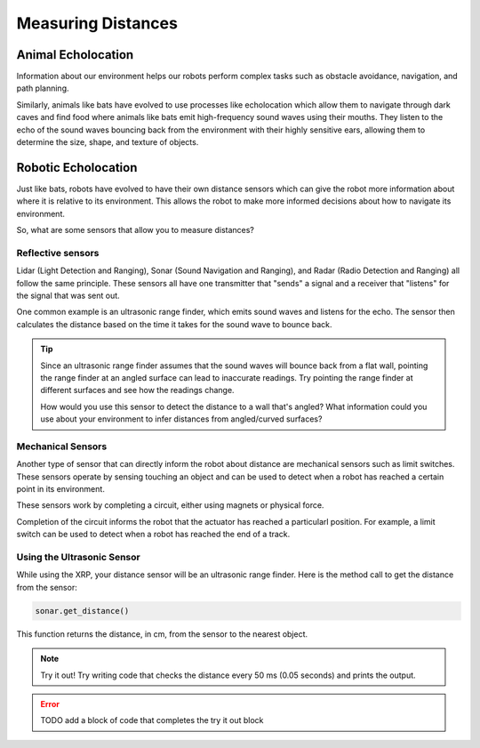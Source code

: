 Measuring Distances
============================

Animal Echolocation
~~~~~~~~~~~~~~~~~~~~~~~

Information about our environment helps our robots perform complex tasks such as obstacle avoidance, navigation, and path planning. 

Similarly, animals like bats have evolved to use processes like echolocation which allow them to navigate through dark caves and find food where animals like bats emit high-frequency sound waves using their mouths. They listen to the echo of the sound waves bouncing back from the environment with their highly sensitive ears, allowing them to determine the size, shape, and texture of objects.

.. image:: media/batEcholocation.jpg

Robotic Echolocation
~~~~~~~~~~~~~~~~~~~~~

Just like bats, robots have evolved to have their own distance sensors which can give the robot more information about where it is relative to its environment. This allows the robot to make more informed decisions about how to navigate its environment.

So, what are some sensors that allow you to measure distances?

Reflective sensors
------------------

Lidar (Light Detection and Ranging), Sonar (Sound Navigation and Ranging), and Radar (Radio Detection and Ranging) all follow the same principle. These sensors all have one transmitter that "sends" a signal and a receiver that "listens" for the signal that was sent out. 

One common example is an ultrasonic range finder, which emits sound waves and listens for the echo. The sensor then calculates the distance based on the time it takes for the sound wave to bounce back.

.. tip::
  Since an ultrasonic range finder assumes that the sound waves will bounce back from a flat wall, pointing the range finder at an angled surface can lead to inaccurate readings. Try pointing the range finder at different surfaces and see how the readings change.

  How would you use this sensor to detect the distance to a wall that's angled? What information could you use about your environment to infer distances from angled/curved surfaces?

Mechanical Sensors
------------------

Another type of sensor that can directly inform the robot about distance are
mechanical sensors such as limit switches. These sensors operate by sensing
touching an object and can be used to detect when a robot has reached a certain
point in its environment.

These sensors work by completing a circuit, either using magnets or physical force. 

Completion of the circuit informs the robot that the actuator has reached a particularl
position.
For example, a limit switch can be used to detect when a robot has reached the end of a track.

Using the Ultrasonic Sensor
---------------------------

.. image:: media/setpointtarget.png

While using the XRP, your distance sensor will be an ultrasonic range finder. Here is the method call to get the distance from the sensor:

.. code-block:: python

    sonar.get_distance()
    
This function returns the distance, in cm, from the sensor to the nearest object.


.. note:: Try it out!
  Try writing code that checks the distance every 50 ms (0.05 seconds) and prints the output.


.. error:: 

    TODO add a block of code that completes the try it out block 
